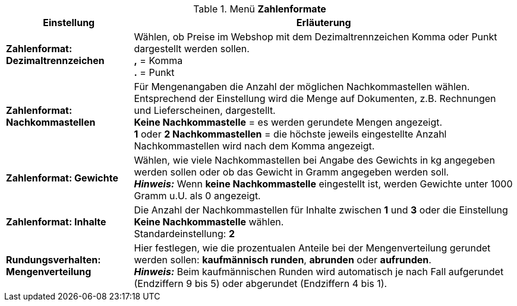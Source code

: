 .Menü *Zahlenformate*
[cols="1,3"]
|====
|Einstellung |Erläuterung

|*Zahlenformat: Dezimaltrennzeichen*
|Wählen, ob Preise im Webshop mit dem Dezimaltrennzeichen Komma oder Punkt dargestellt werden sollen. +
*,* = Komma +
*.* = Punkt

|*Zahlenformat: Nachkommastellen*
|Für Mengenangaben die Anzahl der möglichen Nachkommastellen wählen. Entsprechend der Einstellung wird die Menge auf Dokumenten, z.B. Rechnungen und Lieferscheinen, dargestellt. +
*Keine Nachkommastelle* = es werden gerundete Mengen angezeigt. +
*1* oder *2 Nachkommastellen* = die höchste jeweils eingestellte Anzahl Nachkommastellen wird nach dem Komma angezeigt.

|*Zahlenformat: Gewichte*
|Wählen, wie viele Nachkommastellen bei Angabe des Gewichts in kg angegeben werden sollen oder ob das Gewicht in Gramm angegeben werden soll. +
*_Hinweis:_* Wenn *keine Nachkommastelle* eingestellt ist, werden Gewichte unter 1000 Gramm u.U. als 0 angezeigt.

|*Zahlenformat: Inhalte*
|Die Anzahl der Nachkommastellen für Inhalte zwischen *1* und *3* oder die Einstellung *Keine Nachkommastelle* wählen. +
Standardeinstellung: *2*

|*Rundungsverhalten: Mengenverteilung*
|Hier festlegen, wie die prozentualen Anteile bei der Mengenverteilung gerundet werden sollen: *kaufmännisch runden*, *abrunden* oder *aufrunden*. +
*_Hinweis:_* Beim kaufmännischen Runden wird automatisch je nach Fall aufgerundet (Endziffern 9 bis 5) oder abgerundet (Endziffern 4 bis 1).
|====
